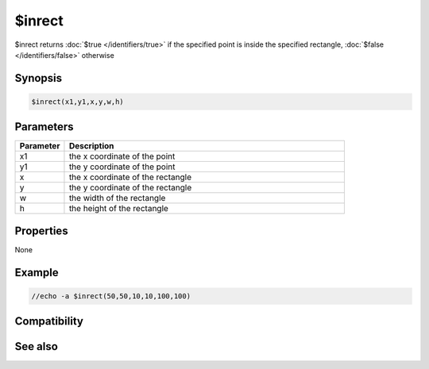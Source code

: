 $inrect
=======

$inrect returns :doc:`$true </identifiers/true>` if the specified point is inside the specified rectangle, :doc:`$false </identifiers/false>` otherwise

Synopsis
--------

.. code:: text

    $inrect(x1,y1,x,y,w,h)

Parameters
----------

.. list-table::
    :widths: 15 85
    :header-rows: 1

    * - Parameter
      - Description
    * - x1
      - the x coordinate of the point
    * - y1
      - the y coordinate of the point
    * - x
      - the x coordinate of the rectangle
    * - y
      - the y coordinate of the rectangle
    * - w
      - the width of the rectangle
    * - h
      - the height of the rectangle

Properties
----------

None

Example
-------

.. code:: text

    //echo -a $inrect(50,50,10,10,100,100)

Compatibility
-------------

.. compatibility:: 5.3

See also
--------

.. hlist::
    :columns: 4

    * :doc:`$inellipse </identifiers/inellipse>`
    * :doc:`$inroundrect </identifiers/inroundrect>`
    * :doc:`$inpoly </identifiers/inpoly>`
    * :doc:`$onpoly </identifiers/onpoly>`

